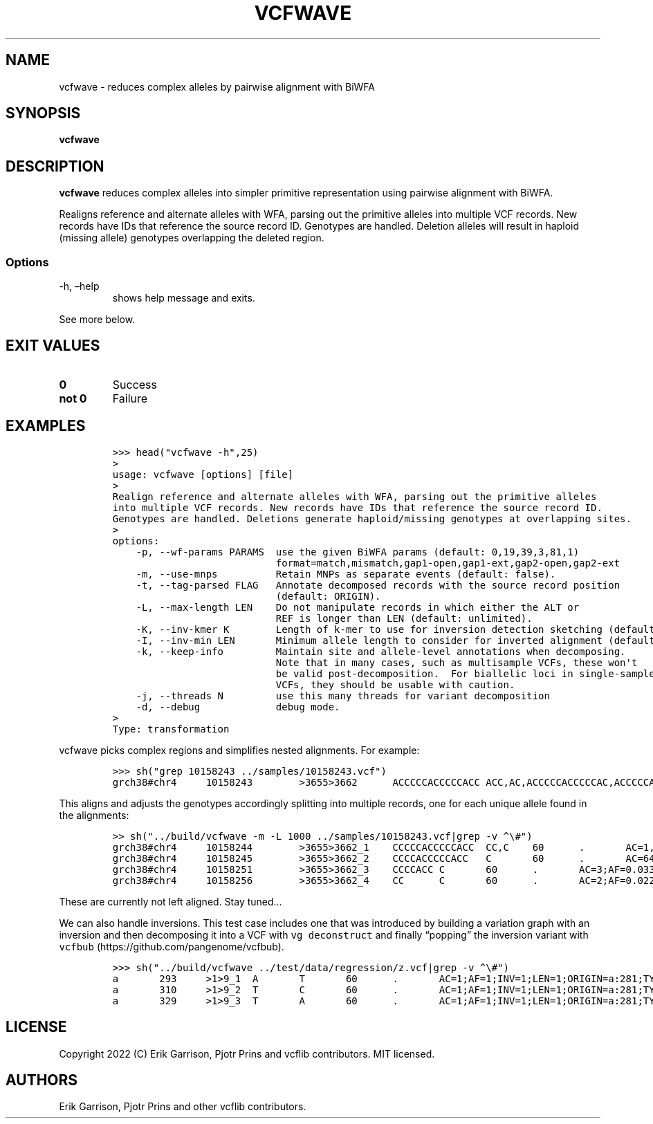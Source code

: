 .\" Automatically generated by Pandoc 2.14.0.3
.\"
.TH "VCFWAVE" "1" "" "vcfwave (vcflib)" "vcfwave (VCF transformation)"
.hy
.SH NAME
.PP
vcfwave - reduces complex alleles by pairwise alignment with BiWFA
.SH SYNOPSIS
.PP
\f[B]vcfwave\f[R]
.SH DESCRIPTION
.PP
\f[B]vcfwave\f[R] reduces complex alleles into simpler primitive
representation using pairwise alignment with BiWFA.
.PP
Realigns reference and alternate alleles with WFA, parsing out the
primitive alleles into multiple VCF records.
New records have IDs that reference the source record ID.
Genotypes are handled.
Deletion alleles will result in haploid (missing allele) genotypes
overlapping the deleted region.
.SS Options
.TP
-h, \[en]help
shows help message and exits.
.PP
See more below.
.SH EXIT VALUES
.TP
\f[B]0\f[R]
Success
.TP
\f[B]not 0\f[R]
Failure
.SH EXAMPLES
.IP
.nf
\f[C]
>>> head(\[dq]vcfwave -h\[dq],25)
>
usage: vcfwave [options] [file]
>
Realign reference and alternate alleles with WFA, parsing out the primitive alleles
into multiple VCF records. New records have IDs that reference the source record ID.
Genotypes are handled. Deletions generate haploid/missing genotypes at overlapping sites.
>
options:
    -p, --wf-params PARAMS  use the given BiWFA params (default: 0,19,39,3,81,1)
                            format=match,mismatch,gap1-open,gap1-ext,gap2-open,gap2-ext
    -m, --use-mnps          Retain MNPs as separate events (default: false).
    -t, --tag-parsed FLAG   Annotate decomposed records with the source record position
                            (default: ORIGIN).
    -L, --max-length LEN    Do not manipulate records in which either the ALT or
                            REF is longer than LEN (default: unlimited).
    -K, --inv-kmer K        Length of k-mer to use for inversion detection sketching (default: 17).
    -I, --inv-min LEN       Minimum allele length to consider for inverted alignment (default: 64).
    -k, --keep-info         Maintain site and allele-level annotations when decomposing.
                            Note that in many cases, such as multisample VCFs, these won\[aq]t
                            be valid post-decomposition.  For biallelic loci in single-sample
                            VCFs, they should be usable with caution.
    -j, --threads N         use this many threads for variant decomposition
    -d, --debug             debug mode.
>
Type: transformation
\f[R]
.fi
.PP
vcfwave picks complex regions and simplifies nested alignments.
For example:
.IP
.nf
\f[C]
>>> sh(\[dq]grep 10158243 ../samples/10158243.vcf\[dq])
grch38#chr4     10158243        >3655>3662      ACCCCCACCCCCACC ACC,AC,ACCCCCACCCCCAC,ACCCCCACC,ACA     60      .       AC=64,3,2,3,1;AF=0.719101,0.0337079,0.0224719,0.0337079,0.011236;AN=89;AT=>3655>3656>3657>3658>3659>3660>3662,>3655>3656>3660>3662,>3655>3660>3662,>3655>3656>3657>3658>3660>3662,>3655>3656>3657>3660>3662,>3655>3656>3661>3662;NS=45;LV=0     GT      0|0     1|1     1|1     1|0     5|1     0|4     0|1     0|1     1|1     1|1     1|1     1|1     1|1     1|1     1|1     4|3     1|1     1|1     1|1     1|0     1|0     1|0     1|0     1|1     1|1     1|4     1|1     1|1     3|0     1|0     1|1     0|1     1|1     1|1     2|1     1|2     1|1     1|1     0|1     1|1     1|1     1|0     1|2     1|1     0
\f[R]
.fi
.PP
This aligns and adjusts the genotypes accordingly splitting into
multiple records, one for each unique allele found in the alignments:
.IP
.nf
\f[C]
>> sh(\[dq]../build/vcfwave -m -L 1000 ../samples/10158243.vcf|grep -v \[ha]\[rs]#\[dq])
grch38#chr4     10158244        >3655>3662_1    CCCCCACCCCCACC  CC,C    60      .       AC=1,3;AF=0.011236,0.0337079;INV=0,0;LEN=12,13;ORIGIN=grch38#chr4:10158243,grch38#chr4:10158243;TYPE=del,del    GT      0|0   0|0      0|0     0|0     1|0     0|0     0|0     0|0     0|0     0|0     0|0     0|0     0|0     0|0     0|0     0|0     0|0     0|0     0|0     0|0     0|0     0|0     0|0     0|0     0|0     0|0     0|0     0|0   0|0      0|0     0|0     0|0     0|0     0|0     2|0     0|2     0|0     0|0     0|0     0|0     0|0     0|0     0|2     0|0     0
grch38#chr4     10158245        >3655>3662_2    CCCCACCCCCACC   C       60      .       AC=64;AF=0.719101;INV=0;LEN=12;ORIGIN=grch38#chr4:10158243;TYPE=del     GT      0|0     1|1     1|1     1|0     .|1     0|0   0|1      0|1     1|1     1|1     1|1     1|1     1|1     1|1     1|1     0|0     1|1     1|1     1|1     1|0     1|0     1|0     1|0     1|1     1|1     1|0     1|1     1|1     0|0     1|0     1|1     0|1     1|1   1|1      .|1     1|.     1|1     1|1     0|1     1|1     1|1     1|0     1|.     1|1     0
grch38#chr4     10158251        >3655>3662_3    CCCCACC C       60      .       AC=3;AF=0.0337079;INV=0;LEN=6;ORIGIN=grch38#chr4:10158243;TYPE=del      GT      0|0     .|.     .|.     .|0     .|.     0|1     0|.   0|.      .|.     .|.     .|.     .|.     .|.     .|.     .|.     1|0     .|.     .|.     .|.     .|0     .|0     .|0     .|0     .|.     .|.     .|1     .|.     .|.     0|0     .|0     .|.     0|.     .|.     .|.   .|.      .|.     .|.     .|.     0|.     .|.     .|.     .|0     .|.     .|.     0
grch38#chr4     10158256        >3655>3662_4    CC      C       60      .       AC=2;AF=0.0224719;INV=0;LEN=1;ORIGIN=grch38#chr4:10158243;TYPE=del      GT      0|0     .|.     .|.     .|0     .|.     0|.     0|.   0|.      .|.     .|.     .|.     .|.     .|.     .|.     .|.     .|1     .|.     .|.     .|.     .|0     .|0     .|0     .|0     .|.     .|.     .|.     .|.     .|.     1|0     .|0     .|.     0|.     .|.     .|.   .|.      .|.     .|.     .|.     0|.     .|.     .|.     .|0     .|.     .|.     0
\f[R]
.fi
.PP
These are currently not left aligned.
Stay tuned\&...
.PP
We can also handle inversions.
This test case includes one that was introduced by building a variation
graph with an inversion and then decomposing it into a VCF with
\f[C]vg deconstruct\f[R] and finally \[lq]popping\[rq] the inversion
variant with \f[C]vcfbub\f[R] (https://github.com/pangenome/vcfbub).
.IP
.nf
\f[C]
>>> sh(\[dq]../build/vcfwave ../test/data/regression/z.vcf|grep -v \[ha]\[rs]#\[dq])
a       293     >1>9_1  A       T       60      .       AC=1;AF=1;INV=1;LEN=1;ORIGIN=a:281;TYPE=snp     GT      1
a       310     >1>9_2  T       C       60      .       AC=1;AF=1;INV=1;LEN=1;ORIGIN=a:281;TYPE=snp     GT      1
a       329     >1>9_3  T       A       60      .       AC=1;AF=1;INV=1;LEN=1;ORIGIN=a:281;TYPE=snp     GT      1
\f[R]
.fi
.SH LICENSE
.PP
Copyright 2022 (C) Erik Garrison, Pjotr Prins and vcflib contributors.
MIT licensed.
.SH AUTHORS
Erik Garrison, Pjotr Prins and other vcflib contributors.
